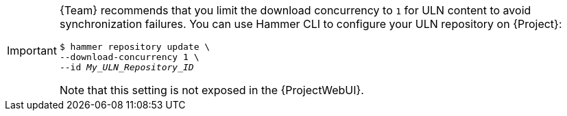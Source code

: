 [IMPORTANT]
====
{Team} recommends that you limit the download concurrency to `1` for ULN content to avoid synchronization failures.
You can use Hammer CLI to configure your ULN repository on {Project}:

[options="nowrap", subs="+quotes,verbatim,attributes"]
----
$ hammer repository update \
--download-concurrency 1 \
--id _My_ULN_Repository_ID_
----

Note that this setting is not exposed in the {ProjectWebUI}.
====
